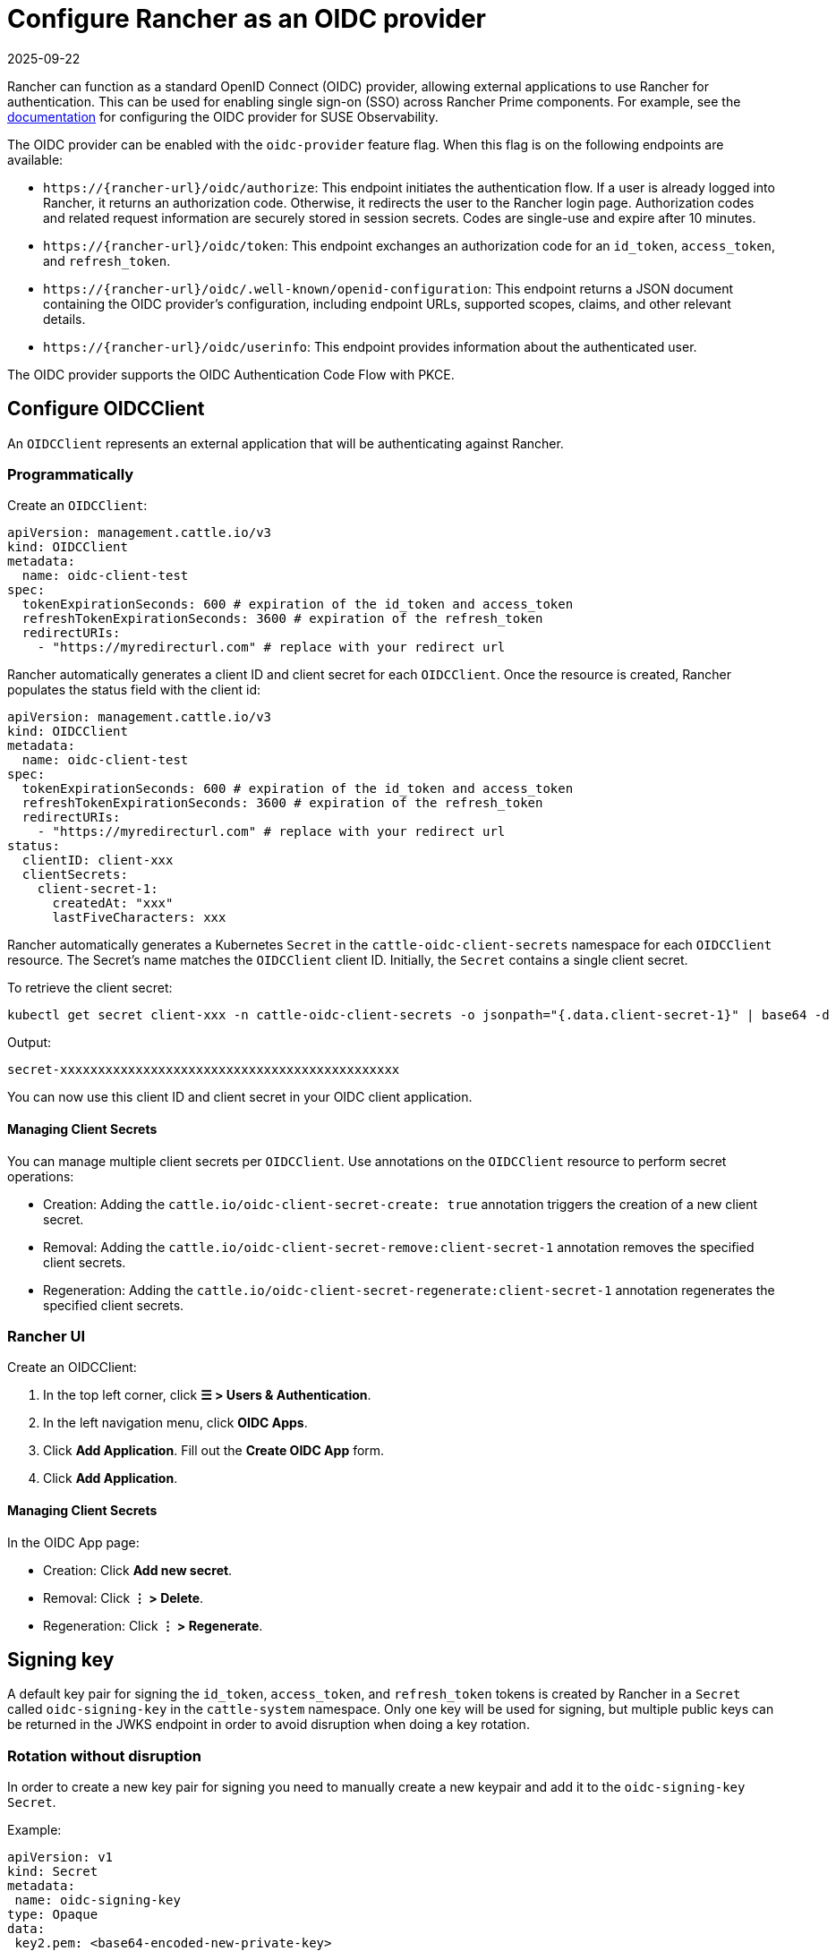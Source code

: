 = Configure Rancher as an OIDC provider
:page-languages: [en, zh]
:revdate: 2025-09-22
:page-revdate: {revdate}

Rancher can function as a standard OpenID Connect (OIDC) provider, allowing external applications to use Rancher for authentication.
This can be used for enabling single sign-on (SSO) across Rancher Prime components. For example, see the https://documentation.suse.com/cloudnative/suse-observability/latest/en/setup/security/authentication/oidc.html[documentation] for configuring the OIDC provider for SUSE Observability.

The OIDC provider can be enabled with the `oidc-provider` feature flag. When this flag is on the following endpoints are available:

- `+https://{rancher-url}/oidc/authorize+`: This endpoint initiates the authentication flow. If a user is already logged into Rancher, it returns an authorization code. Otherwise, it redirects the user to the Rancher login page. Authorization codes and related request information are securely stored in session secrets. Codes are single-use and expire after 10 minutes.

- `+https://{rancher-url}/oidc/token+`: This endpoint exchanges an authorization code for an `id_token`, `access_token`, and `refresh_token`.

- `+https://{rancher-url}/oidc/.well-known/openid-configuration+`: This endpoint returns a JSON document containing the OIDC provider's configuration, including endpoint URLs, supported scopes, claims, and other relevant details.

- `+https://{rancher-url}/oidc/userinfo+`: This endpoint provides information about the authenticated user.

The OIDC provider supports the OIDC Authentication Code Flow with PKCE.

== Configure OIDCClient

An `OIDCClient` represents an external application that will be authenticating against Rancher.

=== Programmatically

Create an `OIDCClient`:

[,yaml]
----
apiVersion: management.cattle.io/v3
kind: OIDCClient
metadata:
  name: oidc-client-test
spec:
  tokenExpirationSeconds: 600 # expiration of the id_token and access_token
  refreshTokenExpirationSeconds: 3600 # expiration of the refresh_token
  redirectURIs:
    - "https://myredirecturl.com" # replace with your redirect url
----

Rancher automatically generates a client ID and client secret for each `OIDCClient`.
Once the resource is created, Rancher populates the status field with the client id:

[,yaml]
----
apiVersion: management.cattle.io/v3
kind: OIDCClient
metadata:
  name: oidc-client-test
spec:
  tokenExpirationSeconds: 600 # expiration of the id_token and access_token
  refreshTokenExpirationSeconds: 3600 # expiration of the refresh_token
  redirectURIs:
    - "https://myredirecturl.com" # replace with your redirect url
status:
  clientID: client-xxx
  clientSecrets:
    client-secret-1:
      createdAt: "xxx"
      lastFiveCharacters: xxx
----

Rancher automatically generates a Kubernetes `Secret` in the `cattle-oidc-client-secrets` namespace for each `OIDCClient` resource. The Secret's name matches the `OIDCClient` client ID.
Initially, the `Secret` contains a single client secret.

To retrieve the client secret:

[,bash]
----
kubectl get secret client-xxx -n cattle-oidc-client-secrets -o jsonpath="{.data.client-secret-1}" | base64 -d
----

Output:

[,bash]
----
secret-xxxxxxxxxxxxxxxxxxxxxxxxxxxxxxxxxxxxxxxxxxxxx
----

You can now use this client ID and client secret in your OIDC client application.

==== Managing Client Secrets

You can manage multiple client secrets per `OIDCClient`. Use annotations on the `OIDCClient` resource to perform secret operations:

- Creation: Adding the `cattle.io/oidc-client-secret-create: true` annotation triggers the creation of a new client secret.
- Removal: Adding the `cattle.io/oidc-client-secret-remove:client-secret-1` annotation removes the specified client secrets.
- Regeneration: Adding the `cattle.io/oidc-client-secret-regenerate:client-secret-1` annotation regenerates the specified client secrets.

=== Rancher UI

Create an OIDCClient:

. In the top left corner, click **☰ > Users & Authentication**.
. In the left navigation menu, click **OIDC Apps**.
. Click **Add Application**. Fill out the **Create OIDC App** form.
. Click **Add Application**.

==== Managing Client Secrets

In the OIDC App page:

- Creation: Click **Add new secret**.
- Removal: Click **⋮ > Delete**.
- Regeneration: Click **⋮ > Regenerate**.

== Signing key

A default key pair for signing the `id_token`, `access_token`, and `refresh_token` tokens is created by Rancher in a `Secret` called `oidc-signing-key` in the `cattle-system` namespace. Only one key will be used for signing, but multiple public keys can be returned in the JWKS endpoint in order to avoid disruption when doing a key rotation.

=== Rotation without disruption

In order to create a new key pair for signing you need to manually create a new keypair and add it to the `oidc-signing-key` `Secret`.

Example:

[,yaml]
----
apiVersion: v1
kind: Secret
metadata:
 name: oidc-signing-key
type: Opaque
data:
 key2.pem: <base64-encoded-new-private-key>
 key1.pub: <base64-encoded-old-public-key>
 key2.pub: <base64-encoded-new-public-key>
----

Rancher will sign tokens using `key2.pem`, while the JWKS endpoint will serve both `key1.pub` and `key2.pub`. This ensures a smooth 
key rotation from `key1` to `key2` without disrupting existing token verification. Note that only one private key (.pem) can be stored in the 
secret at a time, and each key pair must share the same base name, differing only by their suffix: .pem for the private key and .pub for the public key.

=== Rotation with disruption

Removing the `oidc-signing-key` `Secret` will cause Rancher to regenerate the signing key on the next restart.

[WARNING]
====
This will invalidate all previously issued `id_token`, `access_token`, and `refresh_token` tokens making them unusable.
====
